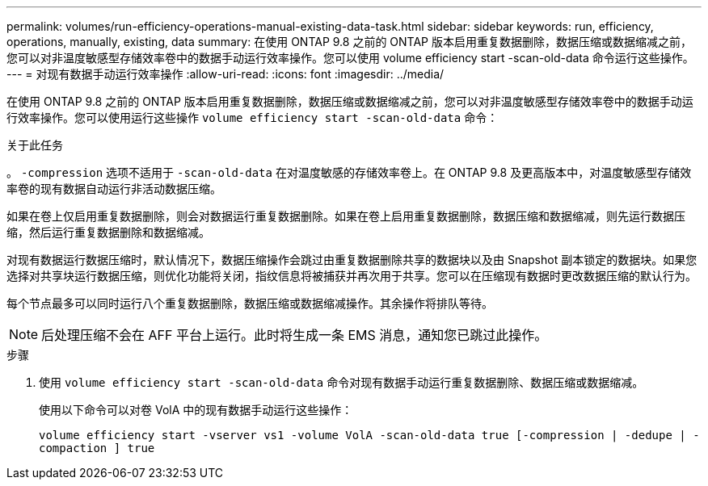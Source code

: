 ---
permalink: volumes/run-efficiency-operations-manual-existing-data-task.html 
sidebar: sidebar 
keywords: run, efficiency, operations, manually, existing, data 
summary: 在使用 ONTAP 9.8 之前的 ONTAP 版本启用重复数据删除，数据压缩或数据缩减之前，您可以对非温度敏感型存储效率卷中的数据手动运行效率操作。您可以使用 volume efficiency start -scan-old-data 命令运行这些操作。 
---
= 对现有数据手动运行效率操作
:allow-uri-read: 
:icons: font
:imagesdir: ../media/


[role="lead"]
在使用 ONTAP 9.8 之前的 ONTAP 版本启用重复数据删除，数据压缩或数据缩减之前，您可以对非温度敏感型存储效率卷中的数据手动运行效率操作。您可以使用运行这些操作 `volume efficiency start -scan-old-data` 命令：

.关于此任务
。 `-compression` 选项不适用于 `-scan-old-data` 在对温度敏感的存储效率卷上。在 ONTAP 9.8 及更高版本中，对温度敏感型存储效率卷的现有数据自动运行非活动数据压缩。

如果在卷上仅启用重复数据删除，则会对数据运行重复数据删除。如果在卷上启用重复数据删除，数据压缩和数据缩减，则先运行数据压缩，然后运行重复数据删除和数据缩减。

对现有数据运行数据压缩时，默认情况下，数据压缩操作会跳过由重复数据删除共享的数据块以及由 Snapshot 副本锁定的数据块。如果您选择对共享块运行数据压缩，则优化功能将关闭，指纹信息将被捕获并再次用于共享。您可以在压缩现有数据时更改数据压缩的默认行为。

每个节点最多可以同时运行八个重复数据删除，数据压缩或数据缩减操作。其余操作将排队等待。

[NOTE]
====
后处理压缩不会在 AFF 平台上运行。此时将生成一条 EMS 消息，通知您已跳过此操作。

====
.步骤
. 使用 `volume efficiency start -scan-old-data` 命令对现有数据手动运行重复数据删除、数据压缩或数据缩减。
+
使用以下命令可以对卷 VolA 中的现有数据手动运行这些操作：

+
`volume efficiency start -vserver vs1 -volume VolA -scan-old-data true [-compression | -dedupe | -compaction ] true`


